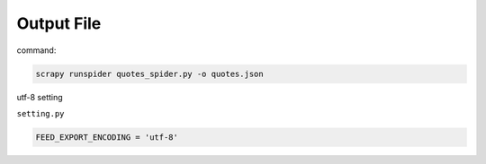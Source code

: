 Output File
===========

command: 

.. code:: sh

  scrapy runspider quotes_spider.py -o quotes.json



utf-8 setting

``setting.py``

.. code:: sh

  FEED_EXPORT_ENCODING = 'utf-8'

